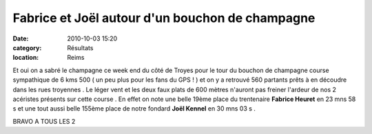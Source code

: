 Fabrice et Joël autour d'un bouchon de champagne
================================================

:date: 2010-10-03 15:20
:category: Résultats
:location: Reims



.. image:: http://assets.acr-dijon.org/champ.jpg

Et oui on a sabré le champagne ce week end du côté de Troyes pour le tour du bouchon de champagne course sympathique de 6 kms 500 ( un peu plus pour les fans du GPS ! ) et on y a retrouvé 560 partants prêts à en découdre dans les rues troyennes . Le léger vent et les deux faux plats de 600 mètres n'auront pas freiner l'ardeur de nos 2 acéristes présents sur cette course . En effet on note une belle 19ème place du trentenaire **Fabrice Heuret** en 23 mns 58 s et une tout aussi belle 155ème place de notre fondard **Joël Kennel** en 30 mns 03 s .

 

BRAVO A TOUS LES 2 
